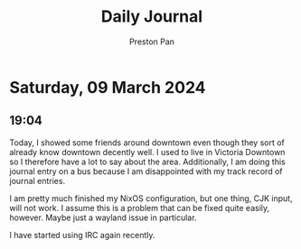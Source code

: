 #+TITLE: Daily Journal
#+STARTUP: showeverything
#+DESCRIPTION: My daily journal entry
#+AUTHOR: Preston Pan
#+HTML_HEAD: <link rel="stylesheet" type="text/css" href="../style.css" />
#+html_head: <script src="https://polyfill.io/v3/polyfill.min.js?features=es6"></script>
#+html_head: <script id="MathJax-script" async src="https://cdn.jsdelivr.net/npm/mathjax@3/es5/tex-mml-chtml.js"></script>
#+options: broken-links:t
* Saturday, 09 March 2024
** 19:04 
Today, I showed some friends around downtown even though they sort of already know downtown decently well.
I used to live in Victoria Downtown so I therefore have a lot to say about the area. Additionally, I am doing
this journal entry on a bus because I am disappointed with my track record of journal entries.

I am pretty much finished my NixOS configuration, but one thing, CJK input, will not work. I assume this is a
problem that can be fixed quite easily, however. Maybe just a wayland issue in particular.

I have started using IRC again recently.
